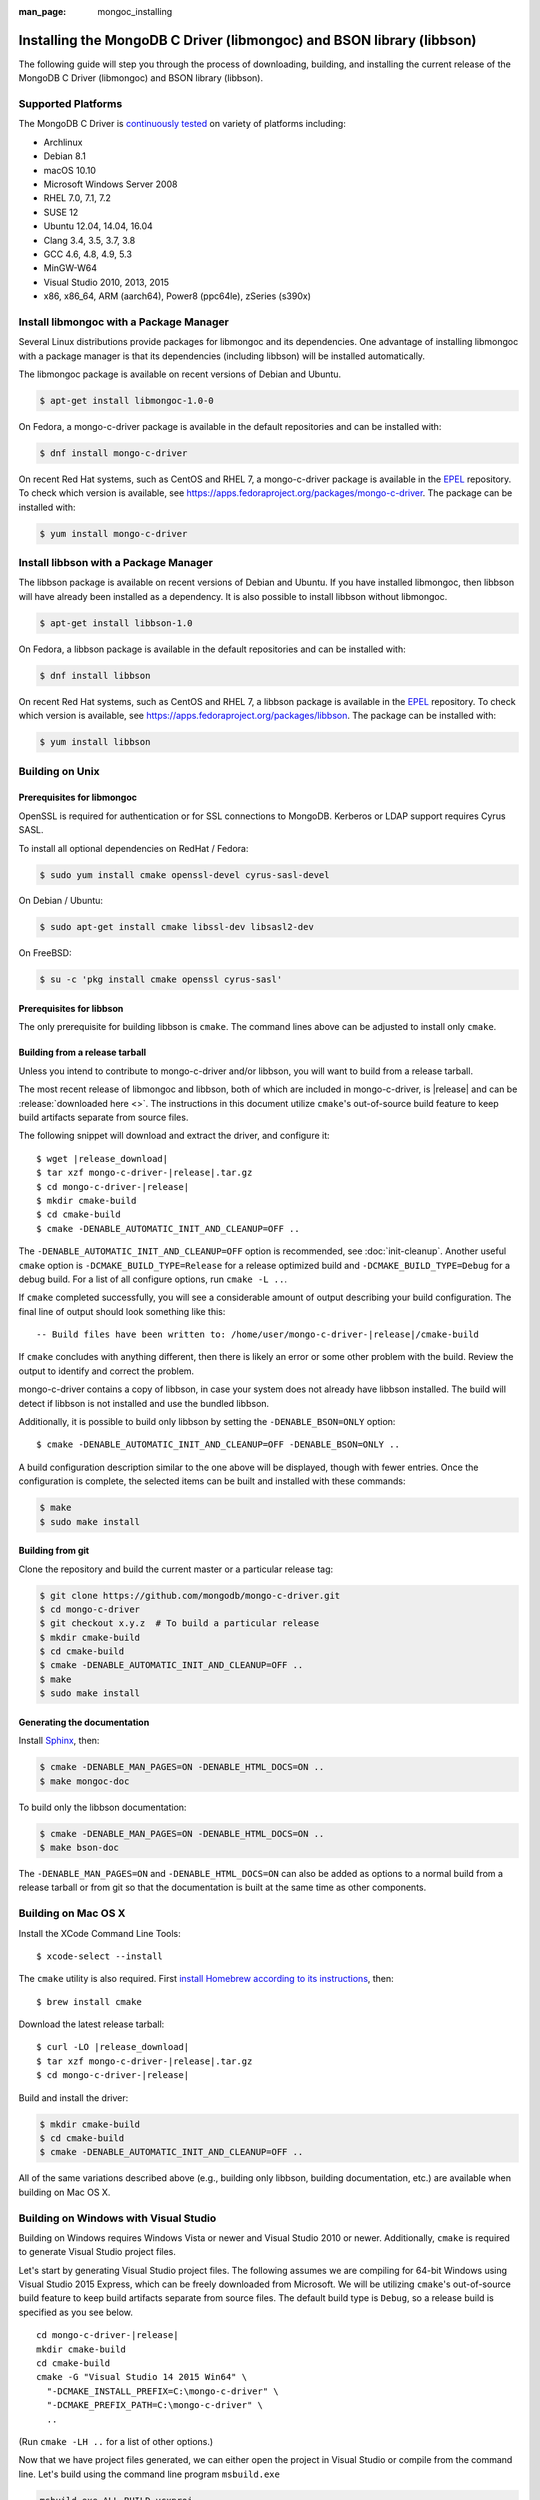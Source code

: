 :man_page: mongoc_installing

Installing the MongoDB C Driver (libmongoc) and BSON library (libbson)
======================================================================

The following guide will step you through the process of downloading, building, and installing the current release of the MongoDB C Driver (libmongoc) and BSON library (libbson).

Supported Platforms
-------------------

The MongoDB C Driver is `continuously tested <https://evergreen.mongodb.com/waterfall/mongo-c-driver>`_ on variety of platforms including:

- Archlinux
- Debian 8.1
- macOS 10.10
- Microsoft Windows Server 2008
- RHEL 7.0, 7.1, 7.2
- SUSE 12
- Ubuntu 12.04, 14.04, 16.04
- Clang 3.4, 3.5, 3.7, 3.8
- GCC 4.6, 4.8, 4.9, 5.3
- MinGW-W64
- Visual Studio 2010, 2013, 2015
- x86, x86_64, ARM (aarch64), Power8 (ppc64le), zSeries (s390x)

Install libmongoc with a Package Manager
----------------------------------------

Several Linux distributions provide packages for libmongoc and its dependencies. One advantage of installing libmongoc with a package manager is that its dependencies (including libbson) will be installed automatically.

The libmongoc package is available on recent versions of Debian and Ubuntu.

.. code-block:: none

  $ apt-get install libmongoc-1.0-0

On Fedora, a mongo-c-driver package is available in the default repositories and can be installed with:

.. code-block:: none

  $ dnf install mongo-c-driver

On recent Red Hat systems, such as CentOS and RHEL 7, a mongo-c-driver package is available in the `EPEL <https://fedoraproject.org/wiki/EPEL>`_ repository. To check which version is available, see `https://apps.fedoraproject.org/packages/mongo-c-driver <https://apps.fedoraproject.org/packages/mongo-c-driver>`_. The package can be installed with:

.. code-block:: none

  $ yum install mongo-c-driver

Install libbson with a Package Manager
--------------------------------------

The libbson package is available on recent versions of Debian and Ubuntu. If you have installed libmongoc, then libbson will have already been installed as a dependency. It is also possible to install libbson without libmongoc.

.. code-block:: none

  $ apt-get install libbson-1.0

On Fedora, a libbson package is available in the default repositories and can be installed with:

.. code-block:: none

  $ dnf install libbson

On recent Red Hat systems, such as CentOS and RHEL 7, a libbson package
is available in the `EPEL <https://fedoraproject.org/wiki/EPEL>`_ repository. To check
which version is available, see `https://apps.fedoraproject.org/packages/libbson <https://apps.fedoraproject.org/packages/libbson>`_.
The package can be installed with:

.. code-block:: none

  $ yum install libbson

Building on Unix
----------------

Prerequisites for libmongoc
^^^^^^^^^^^^^^^^^^^^^^^^^^^

OpenSSL is required for authentication or for SSL connections to MongoDB. Kerberos or LDAP support requires Cyrus SASL.

To install all optional dependencies on RedHat / Fedora:

.. code-block:: none

  $ sudo yum install cmake openssl-devel cyrus-sasl-devel

On Debian / Ubuntu:

.. code-block:: none

  $ sudo apt-get install cmake libssl-dev libsasl2-dev

On FreeBSD:

.. code-block:: none

  $ su -c 'pkg install cmake openssl cyrus-sasl'

Prerequisites for libbson
^^^^^^^^^^^^^^^^^^^^^^^^^

The only prerequisite for building libbson is ``cmake``. The command lines above can be adjusted to install only ``cmake``.

Building from a release tarball
^^^^^^^^^^^^^^^^^^^^^^^^^^^^^^^

Unless you intend to contribute to mongo-c-driver and/or libbson, you will want to build from a release tarball.

The most recent release of libmongoc and libbson, both of which are included in mongo-c-driver, is |release| and can be :release:`downloaded here <>`. The instructions in this document utilize ``cmake``'s out-of-source build feature to keep build artifacts separate from source files.

The following snippet will download and extract the driver, and configure it:

.. parsed-literal::

  $ wget |release_download|
  $ tar xzf mongo-c-driver-|release|.tar.gz
  $ cd mongo-c-driver-|release|
  $ mkdir cmake-build
  $ cd cmake-build
  $ cmake -DENABLE_AUTOMATIC_INIT_AND_CLEANUP=OFF ..

The ``-DENABLE_AUTOMATIC_INIT_AND_CLEANUP=OFF`` option is recommended, see :doc:`init-cleanup`. Another useful ``cmake`` option is ``-DCMAKE_BUILD_TYPE=Release`` for a release optimized build and ``-DCMAKE_BUILD_TYPE=Debug`` for a debug build. For a list of all configure options, run ``cmake -L ..``.

If ``cmake`` completed successfully, you will see a considerable amount of output describing your build configuration. The final line of output should look something like this:

.. parsed-literal::

  -- Build files have been written to: /home/user/mongo-c-driver-|release|/cmake-build

If ``cmake`` concludes with anything different, then there is likely an error or some other problem with the build. Review the output to identify and correct the problem.

mongo-c-driver contains a copy of libbson, in case your system does not already have libbson installed. The build will detect if libbson is not installed and use the bundled libbson.

Additionally, it is possible to build only libbson by setting the ``-DENABLE_BSON=ONLY`` option:

.. parsed-literal::

  $ cmake -DENABLE_AUTOMATIC_INIT_AND_CLEANUP=OFF -DENABLE_BSON=ONLY ..

A build configuration description similar to the one above will be displayed, though with fewer entries. Once the configuration is complete, the selected items can be built and installed with these commands:

.. code-block:: none

  $ make
  $ sudo make install

Building from git
^^^^^^^^^^^^^^^^^

Clone the repository and build the current master or a particular release tag:

.. code-block:: none

  $ git clone https://github.com/mongodb/mongo-c-driver.git
  $ cd mongo-c-driver
  $ git checkout x.y.z  # To build a particular release
  $ mkdir cmake-build
  $ cd cmake-build
  $ cmake -DENABLE_AUTOMATIC_INIT_AND_CLEANUP=OFF ..
  $ make
  $ sudo make install

Generating the documentation
^^^^^^^^^^^^^^^^^^^^^^^^^^^^

Install `Sphinx <http://www.sphinx-doc.org/>`_, then:

.. code-block:: none

  $ cmake -DENABLE_MAN_PAGES=ON -DENABLE_HTML_DOCS=ON ..
  $ make mongoc-doc

To build only the libbson documentation:

.. code-block:: none

  $ cmake -DENABLE_MAN_PAGES=ON -DENABLE_HTML_DOCS=ON ..
  $ make bson-doc

The ``-DENABLE_MAN_PAGES=ON`` and ``-DENABLE_HTML_DOCS=ON`` can also be added as options to a normal build from a release tarball or from git so that the documentation is built at the same time as other components.

Building on Mac OS X
--------------------

Install the XCode Command Line Tools::

  $ xcode-select --install

The ``cmake`` utility is also required. First `install Homebrew according to its instructions <https://brew.sh/>`_, then::

  $ brew install cmake

Download the latest release tarball:

.. parsed-literal::

  $ curl -LO |release_download|
  $ tar xzf mongo-c-driver-|release|.tar.gz
  $ cd mongo-c-driver-|release|

Build and install the driver:

.. code-block:: none

  $ mkdir cmake-build
  $ cd cmake-build
  $ cmake -DENABLE_AUTOMATIC_INIT_AND_CLEANUP=OFF ..

All of the same variations described above (e.g., building only libbson, building documentation, etc.) are available when building on Mac OS X.

.. _build-on-windows:

Building on Windows with Visual Studio
--------------------------------------

Building on Windows requires Windows Vista or newer and Visual Studio 2010 or newer. Additionally, ``cmake`` is required to generate Visual Studio project files.

Let's start by generating Visual Studio project files. The following assumes we are compiling for 64-bit Windows using Visual Studio 2015 Express, which can be freely downloaded from Microsoft. We will be utilizing ``cmake``'s out-of-source build feature to keep build artifacts separate from source files. The default build type is ``Debug``, so a release build is specified as you see below.

.. parsed-literal::

  cd mongo-c-driver-|release|
  mkdir cmake-build
  cd cmake-build
  cmake -G "Visual Studio 14 2015 Win64" \\
    "-DCMAKE_INSTALL_PREFIX=C:\\mongo-c-driver" \\
    "-DCMAKE_PREFIX_PATH=C:\\mongo-c-driver" \\
    ..

(Run ``cmake -LH ..`` for a list of other options.)

Now that we have project files generated, we can either open the project in Visual Studio or compile from the command line. Let's build using the command line program ``msbuild.exe``

.. code-block:: none

  msbuild.exe ALL_BUILD.vcxproj

Now that libmongoc and libbson are compiled, let's install them using msbuild. It will be installed to the path specified by ``CMAKE_INSTALL_PREFIX``.

.. code-block:: none

  msbuild.exe INSTALL.vcxproj

You should now see libmongoc and libbson installed in ``C:\mongo-c-driver``

To use the driver libraries in your program, see :doc:`visual-studio-guide`.

Building on Windows with MinGW-W64 and MSYS2
--------------------------------------------

Install MSYS2 from `msys2.github.io <http://msys2.github.io>`_. Choose the x86_64 version, not i686.

Open ``c:\msys64\ming64_shell.bat`` (not the msys2_shell). Install dependencies:

.. code-block:: none

  pacman --noconfirm -Syu
  pacman --noconfirm -S mingw-w64-x86_64-gcc mingw-w64-x86_64-cmake
  pacman --noconfirm -S mingw-w64-x86_64-extra-cmake-modules make tar
  pacman --noconfirm -S mingw64/mingw-w64-x86_64-cyrus-sasl

Download and untar the latest tarball, enter its directory, and build with CMake:

.. code-block:: none

  CC=/mingw64/bin/gcc.exe /mingw64/bin/cmake -G "MSYS Makefiles" -DCMAKE_INSTALL_PREFIX="C:/mongo-c-driver" ..
  make
